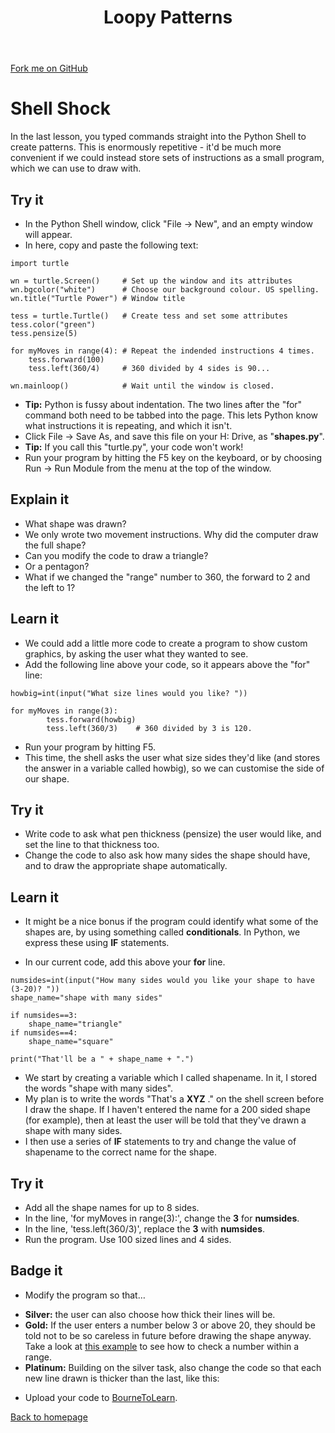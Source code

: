 #+STARTUP:indent
#+HTML_HEAD: <link rel="stylesheet" type="text/css" href="css/styles.css"/>
#+HTML_HEAD_EXTRA: <link href='http://fonts.googleapis.com/css?family=Ubuntu+Mono|Ubuntu' rel='stylesheet' type='text/css'>
#+OPTIONS: f:nil author:nil num:1 creator:nil timestamp:nil 
#+TITLE: Loopy Patterns
#+AUTHOR: Stephen Brown

#+BEGIN_HTML
<div class=ribbon>
<a href="https://github.com/stsb11/turtle">Fork me on GitHub</a>
</div>
#+END_HTML

* COMMENT Use as a template
:PROPERTIES:
:HTML_CONTAINER_CLASS: activity
:END:
** Learn It
:PROPERTIES:
:HTML_CONTAINER_CLASS: learn
:END:

** Research It
:PROPERTIES:
:HTML_CONTAINER_CLASS: research
:END:

** Design It
:PROPERTIES:
:HTML_CONTAINER_CLASS: design
:END:

** Build It
:PROPERTIES:
:HTML_CONTAINER_CLASS: build
:END:

** Test It
:PROPERTIES:
:HTML_CONTAINER_CLASS: test
:END:

** Run It
:PROPERTIES:
:HTML_CONTAINER_CLASS: run
:END:

** Document It
:PROPERTIES:
:HTML_CONTAINER_CLASS: document
:END:

** Code It
:PROPERTIES:
:HTML_CONTAINER_CLASS: code
:END:

** Program It
:PROPERTIES:
:HTML_CONTAINER_CLASS: program
:END:

** Try It
:PROPERTIES:
:HTML_CONTAINER_CLASS: try
:END:

** Badge It
:PROPERTIES:
:HTML_CONTAINER_CLASS: badge
:END:

** Save It
:PROPERTIES:
:HTML_CONTAINER_CLASS: save
:END:

* Shell Shock
:PROPERTIES:
:HTML_CONTAINER_CLASS: activity
:END:
In the last lesson, you typed commands straight into the Python Shell to create patterns. This is enormously repetitive - it'd be much more convenient if we could instead store sets of instructions as a small program, which we can use to draw with.
** Try it
:PROPERTIES:
:HTML_CONTAINER_CLASS: build
:END:
- In the Python Shell window, click "File -> New", and an empty window will appear. 
- In here, copy and paste the following text:

#+BEGIN_EXAMPLE
import turtle

wn = turtle.Screen()     # Set up the window and its attributes
wn.bgcolor("white")      # Choose our background colour. US spelling.
wn.title("Turtle Power") # Window title

tess = turtle.Turtle()   # Create tess and set some attributes
tess.color("green")
tess.pensize(5)

for myMoves in range(4): # Repeat the indended instructions 4 times.
    tess.forward(100)
    tess.left(360/4)     # 360 divided by 4 sides is 90...

wn.mainloop()            # Wait until the window is closed.
#+END_EXAMPLE

- **Tip:** Python is fussy about indentation. The two lines after the "for" command both need to be tabbed into the page. This lets Python know what instructions it is repeating, and which it isn't. 
- Click File -> Save As, and save this file on your H: Drive, as "**shapes.py**". 
- **Tip:** If you call this "turtle.py", your code won't work!
- Run your program by hitting the F5 key on the keyboard, or by choosing Run -> Run Module from the menu at the top of the window. 

** Explain it
:PROPERTIES:
:HTML_CONTAINER_CLASS: learn
:END:
- What shape was drawn? 
- We only wrote two movement instructions. Why did the computer draw the full shape?
- Can you modify the code to draw a triangle?
- Or a pentagon?
- What if we changed the "range" number to 360, the forward to 2 and the left to 1?
  
** Learn it
:PROPERTIES:
:HTML_CONTAINER_CLASS: learn
:END:
- We could add a little more code to create a program to show custom graphics, by asking the user what they wanted to see.
- Add the following line above your code, so it appears above the "for" line:

#+BEGIN_EXAMPLE
howbig=int(input("What size lines would you like? "))

for myMoves in range(3):
        tess.forward(howbig)
        tess.left(360/3)    # 360 divided by 3 is 120. 
#+END_EXAMPLE

- Run your program by hitting F5. 
- This time, the shell asks the user what size sides they'd like (and stores the answer in a variable called howbig), so we can customise the side of our shape. 

** Try it
:PROPERTIES:
:HTML_CONTAINER_CLASS: code
:END:
- Write code to ask what pen thickness (pensize) the user would like, and set the line to that thickness too.
- Change the code to also ask how many sides the shape should have, and to draw the appropriate shape automatically.

** Learn it
:PROPERTIES:
:HTML_CONTAINER_CLASS: learn
:END:
- It might be a nice bonus if the program could identify what some of the shapes are, by using something called  **conditionals**. In Python, we express these using **IF** statements.

- In our current code, add this above your **for** line.

#+BEGIN_EXAMPLE
numsides=int(input("How many sides would you like your shape to have (3-20)? "))
shape_name="shape with many sides"

if numsides==3:
    shape_name="triangle"
if numsides==4:
    shape_name="square"

print("That'll be a " + shape_name + ".")
#+END_EXAMPLE

- We start by creating a variable which I called shapename. In it, I stored the words "shape with many sides". 
- My plan is to write the words "That's a **XYZ** ." on the shell screen before I draw the shape. If I haven't entered the name for a 200 sided shape (for example), then at least the user will be told that they've drawn a shape with many sides. 
- I then use a series of **IF** statements to try and change the value of shapename to the correct name for the shape. 

** Try it
:PROPERTIES:
:HTML_CONTAINER_CLASS: code
:END:
- Add all the shape names for up to 8 sides.
- In the line, 'for myMoves in range(3):', change the *3* for *numsides*. 
- In the line, 'tess.left(360/3)', replace the *3* with *numsides*.
- Run the program. Use 100 sized lines and 4 sides.

** Badge it
:PROPERTIES:
:HTML_CONTAINER_CLASS: badge
:END:
- Modify the program so that...


- *Silver:* the user can also choose how thick their lines will be.
- *Gold:* If the user enters a number below 3 or above 20, they should be told not to be so careless in future before drawing the shape anyway. Take a look at [[https://www.bournetocode.com/projects/CS-PythonKeySkills/pages/dataValidation.html][this example]] to see how to check a number within a range. 
- *Platinum:* Building on the silver task, also change the code so that each new line drawn is thicker than the last, like this:
[[./img/w2_gold.png]]


- Upload your code to [[https://www.bournetolearn.com][BourneToLearn]].
[[./index.html][Back to homepage]]
